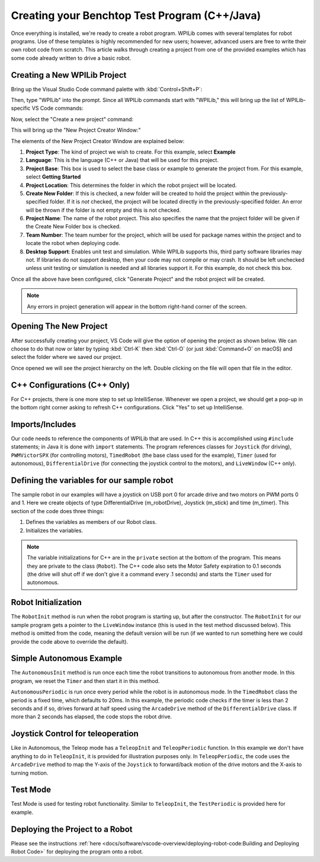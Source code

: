 Creating your Benchtop Test Program (C++/Java)
==============================================

Once everything is installed, we're ready to create a robot program.  WPILib comes with several templates for robot programs.  Use of these templates is highly recommended for new users; however, advanced users are free to write their own robot code from scratch. This article walks through creating a project from one of the provided examples which has some code already written to drive a basic robot.

Creating a New WPILib Project
-----------------------------

Bring up the Visual Studio Code command palette with :kbd:`Control+Shift+P`:

|Command Palette|

Then, type "WPILib" into the prompt.  Since all WPILib commands start with "WPILib," this will bring up the list of WPILib-specific VS Code commands:

|WPILib Commands|

Now, select the "Create a new project" command:

|Create New Project|

This will bring up the "New Project Creator Window:"

|New Project Creator|

The elements of the New Project Creator Window are explained below:

1. **Project Type**: The kind of project we wish to create.  For this example, select **Example**
2. **Language**: This is the language (C++ or Java) that will be used for this project.
3. **Project Base**: This box is used to select the base class or example to generate the project from. For this example, select **Getting Started**
4. **Project Location**: This determines the folder in which the robot project will be located.
5. **Create New Folder**: If this is checked, a new folder will be created to hold the project within the previously-specified folder.  If it is *not* checked, the project will be located directly in the previously-specified folder.  An error will be thrown if the folder is not empty and this is not checked.
6. **Project Name**: The name of the robot project.  This also specifies the name that the project folder will be given if the Create New Folder box is checked.
7. **Team Number**: The team number for the project, which will be used for package names within the project and to locate the robot when deploying code.
8. **Desktop Support**: Enables unit test and simulation. While WPILib supports this, third party software libraries may not. If libraries do not support desktop, then your code may not compile or may crash. It should be left unchecked unless unit testing or simulation is needed and all libraries support it. For this example, do not check this box.

Once all the above have been configured, click "Generate Project" and the robot project will be created.

.. note:: Any errors in project generation will appear in the bottom right-hand corner of the screen.

Opening The New Project
-----------------------

After successfully creating your project, VS Code will give the option of opening the project as shown below. We can choose to do that now or later by typing :kbd:`Ctrl-K` then :kbd:`Ctrl-O` (or just :kbd:`Command+O` on macOS) and select the folder where we saved our project.

Once opened we will see the project hierarchy on the left. Double clicking on the file will open that file in the editor.

|Opened Robot Project|

C++ Configurations (C++ Only)
-----------------------------

For C++ projects, there is one more step to set up IntelliSense.  Whenever we open a project, we should get a pop-up in the bottom right corner asking to refresh C++ configurations.  Click "Yes" to set up IntelliSense.

|C++ Configurations|

Imports/Includes
----------------
.. tabs::

    .. code-tab:: java

        import edu.wpi.first.wpilibj.Joystick;
        import edu.wpi.first.wpilibj.PWMVictorSPX;
        import edu.wpi.first.wpilibj.TimedRobot;
        import edu.wpi.first.wpilibj.Timer;
        import edu.wpi.first.wpilibj.drive.DifferentialDrive;

    .. code-tab:: c++

        #include <frc/Joystick.h>
        #include <frc/PWMVictorSPX.h>
        #include <frc/TimedRobot.h>
        #include <frc/Timer.h>
        #include <frc/drive/DifferentialDrive.h>
        #include <frc/livewindow/LiveWindow.h>

Our code needs to reference the components of WPILib that are used. In C++ this is accomplished using ``#include`` statements; in Java it is done with ``import`` statements. The program references classes for ``Joystick`` (for driving), ``PWMVictorSPX`` (for controlling motors), ``TimedRobot`` (the base class used for the example), ``Timer`` (used for autonomous), ``DifferentialDrive`` (for connecting the joystick control to the motors), and ``LiveWindow`` (C++ only).

Defining the variables for our sample robot
-------------------------------------------

.. tabs::

    .. code-tab:: java

        public class Robot extends TimedRobot {
        private final DifferentialDrive m_robotDrive = new DifferentialDrive(new PWMVictorSPX(0), new PWMVictorSPX(1));
        private final Joystick m_stick = new Joystick(0);
        private final Timer m_timer = new Timer();

    .. code-tab:: c++

        class Robot : public frc::TimedRobot
        {
        public:
            Robot() {
                m_robotDrive.SetExpiration(0.1);
                m_timer.Start();
            }


        private:
        // Robot drive system
        frc::PWMVictorSPX m_left{0};
        frc::PWMVictorSPX m_right{1};
        frc::DifferentialDrive m_robotDrive{m_left, m_right};
        frc::Joystick m_stick{0};
        frc::LiveWindow& m_lw = *frc::LiveWindow::GetInstance();
        frc::Timer m_timer;

The sample robot in our examples will have a joystick on USB port 0 for arcade drive and two motors on PWM ports 0 and 1. Here we create objects of type DifferentialDrive (m_robotDrive), Joystick (m_stick) and time (m_timer). This section of the code does three things:

1. Defines the variables as members of our Robot class.
2. Initializes the variables.

.. note:: The variable initializations for C++ are in the ``private`` section at the bottom of the program. This means they are private to the class (``Robot``). The C++ code also sets the Motor Safety expiration to 0.1 seconds (the drive will shut off if we don't give it a command every .1 seconds) and starts the ``Timer`` used for autonomous.

Robot Initialization
--------------------

.. tabs::

    .. code-tab:: java

          @Override
          public void robotInit() {}

    .. code-tab:: c++

        void RobotInit() {}


The ``RobotInit`` method is run when the robot program is starting up, but after the constructor. The ``RobotInit`` for our sample program gets a pointer to the ``LiveWindow`` instance (this is used in the test method discussed below). This method is omitted from the code, meaning the default version will be run (if we wanted to run something here we could provide the code above to override the default).

Simple Autonomous Example
-------------------------

.. tabs::

    .. code-tab:: java

        @Override
        public void autonomousInit() {
            m_timer.reset();
            m_timer.start();
        }

        @Override
        public void autonomousPeriodic() {
            // Drive for 2 seconds
            if (m_timer.get() < 2.0) {
                m_robotDrive.arcadeDrive(0.5, 0.0); // drive forwards half speed
            } else {
                m_robotDrive.stopMotor(); // stop robot
            }
        }

    .. code-tab:: c++

        void AutonomousInit() override {
            m_timer.Reset();
            m_timer.Start();
        }

        void AutonomousPeriodic() override {
            // Drive for 2 seconds
            if (m_timer.Get() < 2.0) {
                // Drive forwards half speed
                m_robotDrive.ArcadeDrive(0.5, 0.0);
            } else {
                // Stop robot
                m_robotDrive.ArcadeDrive(0.0, 0.0);
            }
        }

The ``AutonomousInit`` method is run once each time the robot transitions to autonomous from another mode. In this program, we reset the ``Timer`` and then start it in this method.

``AutonomousPeriodic`` is run once every period while the robot is in autonomous mode. In the ``TimedRobot`` class the period is a fixed time, which defaults to 20ms. In this example, the periodic code checks if the timer is less than 2 seconds and if so, drives forward at half speed using the ``ArcadeDrive`` method of the ``DifferentialDrive`` class. If more than 2 seconds has elapsed, the code stops the robot drive.

Joystick Control for teleoperation
----------------------------------

.. tabs::

    .. code-tab:: java

        @Override
        public void teleopInit() {
        }

        @Override
        public void teleopPeriodic() {
            m_robotDrive.arcadeDrive(m_stick.getY(), m_stick.getX());
        }


    .. code-tab:: c++

        void TeleopInit() override {}
        void TeleopPeriodic() override {
            // Drive with arcade style (use right stick)
            m_robotDrive.ArcadeDrive(m_stick.GetY(), m_stick.GetX());
        }

Like in Autonomous, the Teleop mode has a ``TeleopInit`` and ``TeleopPeriodic`` function. In this example we don't have anything to do in ``TeleopInit``, it is provided for illustration purposes only. In ``TeleopPeriodic``, the code uses the ``ArcadeDrive`` method to map the Y-axis of the ``Joystick`` to forward/back motion of the drive motors and the X-axis to turning motion.

Test Mode
---------

.. tabs::

    .. code-tab:: java

        @Override
        public void testPeriodic() {}

    .. code-tab:: c++

        void TestPeriodic() override {}

Test Mode is used for testing robot functionality. Similar to ``TeleopInit``, the ``TestPeriodic`` is provided here for example.

.. |Command Palette| image:: /docs/software/vscode-overview/images/creating-robot-program/command-palette.png
.. |WPILib Commands| image:: /docs/software/vscode-overview/images/creating-robot-program/wpilib-commands.png
.. |Create New Project| image:: /docs/software/vscode-overview/images/creating-robot-program/create-new-project.png
.. |New Project Creator| image:: /docs/software/vscode-overview/images/creating-robot-program/new-project-creator.png
.. |New Project Configured| image:: /docs/software/vscode-overview/images/creating-robot-program/new-project-creator-configured.png
.. |Opened Robot Project| image:: /docs/software/vscode-overview/images/creating-robot-program/opened-robot-project.png
.. |C++ Configurations| image:: /docs/software/vscode-overview/images/creating-robot-program/cpp-configurations.png

Deploying the Project to a Robot
--------------------------------

Please see the instructions :ref:`here <docs/software/vscode-overview/deploying-robot-code:Building and Deploying Robot Code>` for deploying the program onto a robot.
